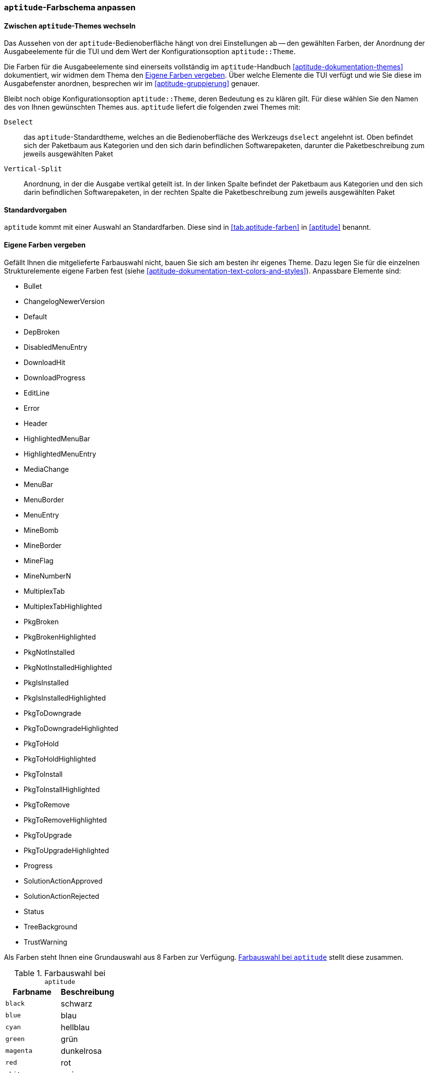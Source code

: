 // Datei: ./praxis/apt-und-aptitude-auf-die-eigenen-beduerfnisse-anpassen/aptitude-farbschema-anpassen.adoc

// Baustelle: Notizen

[[aptitude-farbschema-anpassen]]
=== `aptitude`-Farbschema anpassen ===

==== Zwischen `aptitude`-Themes wechseln ====
// Stichworte für den Index
(((aptitude,aptitude::Theme)))

Das Aussehen von der `aptitude`-Bedienoberfläche hängt von drei
Einstellungen ab -- den gewählten Farben, der Anordnung der
Ausgabeelemente für die TUI und dem Wert der Konfigurationsoption
`aptitude::Theme`.

Die Farben für die Ausgabeelemente sind einerseits vollständig im
`aptitude`-Handbuch <<aptitude-dokumentation-themes>> dokumentiert, wir
widmen dem Thema den <<aptitude-farbschema-anpassen-strukturelemente>>. Über welche Elemente
die TUI verfügt und wie Sie diese im Ausgabefenster anordnen, besprechen 
wir im <<aptitude-gruppierung>> genauer. 

Bleibt noch obige Konfigurationsoption `aptitude::Theme`, deren
Bedeutung es zu klären gilt. Für diese wählen Sie den Namen des von
Ihnen gewünschten Themes aus. `aptitude` liefert die folgenden zwei
Themes mit:

`Dselect`:: das `aptitude`-Standardtheme, welches an die
Bedienoberfläche des Werkzeugs `dselect` angelehnt ist. Oben befindet
sich der Paketbaum aus Kategorien und den sich darin befindlichen
Softwarepaketen, darunter die Paketbeschreibung zum jeweils ausgewählten
Paket

`Vertical-Split`:: Anordnung, in der die Ausgabe vertikal geteilt ist.
In der linken Spalte befindet der Paketbaum aus Kategorien und den sich
darin befindlichen Softwarepaketen, in der rechten Spalte die
Paketbeschreibung zum jeweils ausgewählten Paket

==== Standardvorgaben ====

`aptitude` kommt mit einer Auswahl an Standardfarben. Diese sind in
<<tab.aptitude-farben>> in <<aptitude>> benannt.

[[aptitude-farbschema-anpassen-strukturelemente]]
==== Eigene Farben vergeben ====

Gefällt Ihnen die mitgelieferte Farbauswahl nicht, bauen Sie sich am
besten ihr eigenes Theme. Dazu legen Sie für die einzelnen
Strukturelemente eigene Farben fest (siehe
<<aptitude-dokumentation-text-colors-and-styles>>). Anpassbare Elemente
sind:

** Bullet
** ChangelogNewerVersion
** Default
** DepBroken
** DisabledMenuEntry
** DownloadHit
** DownloadProgress
** EditLine
** Error
** Header
** HighlightedMenuBar
** HighlightedMenuEntry
** MediaChange
** MenuBar
** MenuBorder
** MenuEntry
** MineBomb
** MineBorder
** MineFlag
** MineNumberN
** MultiplexTab
** MultiplexTabHighlighted
** PkgBroken
** PkgBrokenHighlighted
** PkgNotInstalled
** PkgNotInstalledHighlighted
** PkgIsInstalled
** PkgIsInstalledHighlighted
** PkgToDowngrade
** PkgToDowngradeHighlighted
** PkgToHold
** PkgToHoldHighlighted
** PkgToInstall
** PkgToInstallHighlighted
** PkgToRemove
** PkgToRemoveHighlighted
** PkgToUpgrade
** PkgToUpgradeHighlighted
** Progress
** SolutionActionApproved
** SolutionActionRejected
** Status
** TreeBackground
** TrustWarning

Als Farben steht Ihnen eine Grundauswahl aus 8 Farben zur Verfügung.
<<tab.aptitude-farben-auswahl>> stellt diese zusammen.

.Farbauswahl bei `aptitude`
[options="header", id="tab.aptitude-farben-auswahl"]
|=============================
| Farbname  | Beschreibung
| `black`   | schwarz
| `blue`    | blau
| `cyan`    | hellblau
| `green`   | grün
| `magenta` | dunkelrosa
| `red`     | rot
| `white`   | weiss
| `yellow`  | gelb
|=============================

Ergänzend zur Farbauswahl erlaubt `aptitude` zusätzliche Hervorhebungen.
<<tab.aptitude-farben-hervorhebungen>> fasst die Einstellungen
dafür zusammen

.Hervorhebungen und deren Bedeutung bei `aptitude`
[options="header", id="tab.aptitude-farben-hervorhebungen"]
|=============================
| Hervorhebung | Beschreibung
| `blink`      | Enables blinking text.
| `bold`       | Makes the foreground color of the text (or the background if reverse video is enabled) brighter.
| `dim`        | May cause text to be extra-dim on some terminals. No effect has been observed on common Linux terminals.
| `reverse`    | Swaps the foreground and background colors. Many visual elements flip this attribute to perform common highlighting tasks.
| `standout`   | This enables “the best highlighting mode of the terminal”. In xterms it is similar, but not idential to, reverse video; behavior on other terminals may vary.
| `underline`  | Enables underlined text.
|=============================

* gibt es vorgefertigte Themes zum Download?

* Frage:
** ist das empfehlenswert, oder stiftet das nicht eher Verwirrung?
** Vorlieben und Gewohnheiten
** Sehfähigkeiten (Farben, Kontrast)
** Ausgabegerät, insbesondere Helligkeit


// Datei (Ende): ./praxis/apt-und-aptitude-auf-die-eigenen-beduerfnisse-anpassen/aptitude-farbschema-anpassen.adoc
